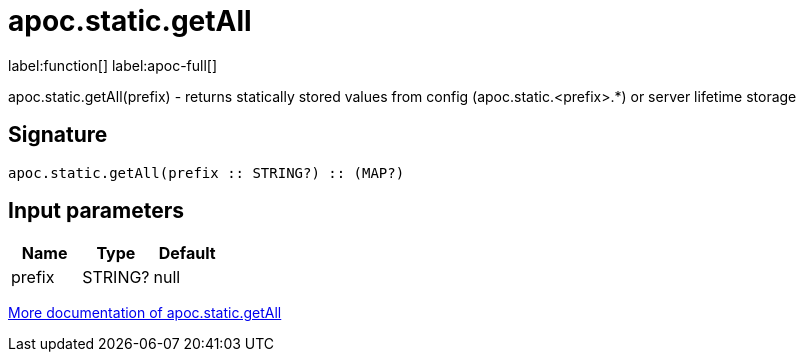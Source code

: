 ////
This file is generated by DocsTest, so don't change it!
////

= apoc.static.getAll
:description: This section contains reference documentation for the apoc.static.getAll function.

label:function[] label:apoc-full[]

[.emphasis]
apoc.static.getAll(prefix) - returns statically stored values from config (apoc.static.<prefix>.*) or server lifetime storage

== Signature

[source]
----
apoc.static.getAll(prefix :: STRING?) :: (MAP?)
----

== Input parameters
[.procedures, opts=header]
|===
| Name | Type | Default 
|prefix|STRING?|null
|===

xref::misc/static-values.adoc[More documentation of apoc.static.getAll,role=more information]

